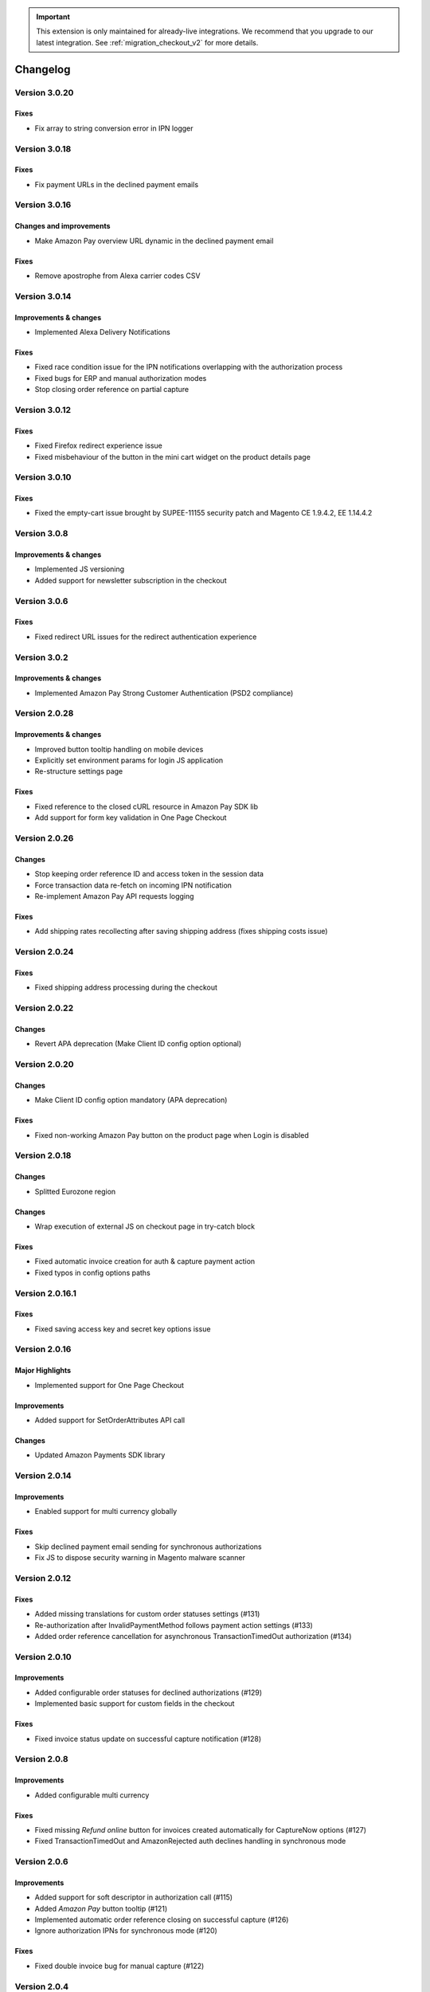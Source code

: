 .. important::
   This extension is only maintained for already-live integrations. We recommend that you upgrade to our latest integration. See :ref:`migration_checkout_v2` for more details.

Changelog
=========

Version 3.0.20
--------------

Fixes
~~~~~

* Fix array to string conversion error in IPN logger

Version 3.0.18
--------------

Fixes
~~~~~

* Fix payment URLs in the declined payment emails

Version 3.0.16
--------------

Changes and improvements
~~~~~~~~~~~~~~~~~~~~~~~~

* Make Amazon Pay overview URL dynamic in the declined payment email

Fixes
~~~~~

* Remove apostrophe from Alexa carrier codes CSV

Version 3.0.14
--------------

Improvements & changes
~~~~~~~~~~~~~~~~~~~~~~

* Implemented Alexa Delivery Notifications

Fixes
~~~~~

* Fixed race condition issue for the IPN notifications overlapping with the authorization process 
* Fixed bugs for ERP and manual authorization modes
* Stop closing order reference on partial capture

Version 3.0.12
--------------

Fixes
~~~~~

* Fixed Firefox redirect experience issue
* Fixed misbehaviour of the button in the mini cart widget on the product details page

Version 3.0.10
--------------

Fixes
~~~~~

* Fixed the empty-cart issue brought by SUPEE-11155 security patch and Magento CE 1.9.4.2, EE 1.14.4.2

Version 3.0.8
-------------

Improvements & changes
~~~~~~~~~~~~~~~~~~~~~~

* Implemented JS versioning
* Added support for newsletter subscription in the checkout

Version 3.0.6
-------------

Fixes
~~~~~

* Fixed redirect URL issues for the redirect authentication experience

Version 3.0.2
-------------

Improvements & changes
~~~~~~~~~~~~~~~~~~~~~~

* Implemented Amazon Pay Strong Customer Authentication (PSD2 compliance)

Version 2.0.28
--------------

Improvements & changes
~~~~~~~~~~~~~~~~~~~~~~

* Improved button tooltip handling on mobile devices
* Explicitly set environment params for login JS application
* Re-structure settings page

Fixes
~~~~~

* Fixed reference to the closed cURL resource in Amazon Pay SDK lib
* Add support for form key validation in One Page Checkout

Version 2.0.26
--------------

Changes
~~~~~~~

* Stop keeping order reference ID and access token in the session data
* Force transaction data re-fetch on incoming IPN notification
* Re-implement Amazon Pay API requests logging

Fixes
~~~~~

* Add shipping rates recollecting after saving shipping address (fixes shipping costs issue)


Version 2.0.24
--------------

Fixes
~~~~~

* Fixed shipping address processing during the checkout

Version 2.0.22
--------------

Changes
~~~~~~~

* Revert APA deprecation (Make Client ID config option optional)

Version 2.0.20
--------------

Changes
~~~~~~~

* Make Client ID config option mandatory (APA deprecation)

Fixes
~~~~~

* Fixed non-working Amazon Pay button on the product page when Login is disabled

Version 2.0.18
--------------

Changes
~~~~~~~

* Splitted Eurozone region

Changes
~~~~~~~

* Wrap execution of external JS on checkout page in try-catch block

Fixes
~~~~~

* Fixed automatic invoice creation for auth & capture payment action
* Fixed typos in config options paths

Version 2.0.16.1
----------------

Fixes
~~~~~

* Fixed saving access key and secret key options issue

Version 2.0.16
--------------

Major Highlights
~~~~~~~~~~~~~~~~

* Implemented support for One Page Checkout

Improvements
~~~~~~~~~~~~

* Added support for SetOrderAttributes API call

Changes
~~~~~~~

* Updated Amazon Payments SDK library

Version 2.0.14
--------------

Improvements
~~~~~~~~~~~~

* Enabled support for multi currency globally

Fixes
~~~~~

* Skip declined payment email sending for synchronous authorizations
* Fix JS to dispose security warning in Magento malware scanner

Version 2.0.12
--------------

Fixes
~~~~~

* Added missing translations for custom order statuses settings (#131)
* Re-authorization after InvalidPaymentMethod follows payment action settings (#133)
* Added order reference cancellation for asynchronous TransactionTimedOut authorization (#134)

Version 2.0.10
--------------

Improvements
~~~~~~~~~~~~

* Added configurable order statuses for declined authorizations (#129)
* Implemented basic support for custom fields in the checkout

Fixes
~~~~~

* Fixed invoice status update on successful capture notification (#128)

Version 2.0.8
-------------

Improvements
~~~~~~~~~~~~

* Added configurable multi currency

Fixes
~~~~~

* Fixed missing `Refund online` button for invoices created automatically for CaptureNow options (#127)
* Fixed TransactionTimedOut and AmazonRejected auth declines handling in synchronous mode

Version 2.0.6
-------------

Improvements
~~~~~~~~~~~~

* Added support for soft descriptor in authorization call (#115)
* Added `Amazon Pay` button tooltip (#121)
* Implemented automatic order reference closing on successful capture (#126)
* Ignore authorization IPNs for synchronous mode (#120)

Fixes
~~~~~

* Fixed double invoice bug for manual capture (#122)

Version 2.0.4
-------------

Improvements
~~~~~~~~~~~~

* Added `Amazon Pay` button on product view page

Fixes
~~~~~

* Fixed non-working Login for new customers

Version 2.0.2
-------------

Fixes
~~~~~

* Fix issues with wallet re-render for declined auth

Version 2.0.0
-------------

Major Highlights
~~~~~~~~~~~~~~~~

* Implemented omni-chronous authorization

Changes
~~~~~~~

* Refactored order post-processing
* Changed IPN endpoint URL
* Changed frontend layout and templates (no backward compatibility)
* Simplified frontend JS application

Version 1.8.6
-------------

Improvements
~~~~~~~~~~~~

* Added coupon code handling in Amazon checkout review
* Added possibility to disconnect customer account from Amazon account

Changes
~~~~~~~

* Removed password form for account matching when customer is logged-in
* Updated Amazon Pay logos in Magento admin

Fixes
~~~~~

* Fixed PHP versions in Magento Connect package.xml file

Version 1.8.4
-------------

Improvements
~~~~~~~~~~~~

* Support for France, Italy and Spain
* Support for PHP 7
* Configurable store name in API calls

Changes
~~~~~~~

* `Amazon Payments` re-branding

Fixes
~~~~~

* Fixed legacy payment method bug when trying to list all payment methods
* Fixed missing `original_price` and `base_original_price` item's attributes after order is placed
* Added missing return statement to the IPN controller

Version 1.8.2
-------------

Major Highlights
~~~~~~~~~~~~~~~~

* Implemented Quick Configuration (Simple Path)

Improvements
~~~~~~~~~~~~

* Added verbosity to error messages on frontend in sandbox mode
* Set payment method as soon as Amazon checkout is started

Fixes
~~~~~

* Fixed call to member function on null $quote variable in payment method model

Version 1.7.8
-------------

Improvements
~~~~~~~~~~~~

* Implemented simplified partial capture

Changes
~~~~~~~

* Updated Amazon Payments SDK library

Fixes
~~~~~

* Added missing declined payment email templates for FR, IT and ES
* Fixed several issues for hard declined authorizations in synchronous mode

Version 1.7.6
-------------

Improvements
~~~~~~~~~~~~

* Added support for custom SSL CA bundle file
* Implemented automatic authentication experience
* Disable `Pay with Amazon` availability for zero-total orders
* Retrieving billing address during the checkout
* Added exception handling for missing amazon_user_id attribute

Fixes
~~~~~

* Added support for SUPEE-6285 patch
* Added support for SUPEE-6788 patch
* Fixed calls to deprecated iconv functions in SDK library
* Fixed display errors for Magento RWD theme

Version 1.7.4.1
---------------

Fixes
~~~~~

* Fixed incorrect billing address issue for `Auth & capture` payment action

Version 1.7.4
-------------

Improvements
~~~~~~~~~~~~

* Added missing payment cancellation functions
* Added Login with Amazon button on the customer registration page
* Added retrieving shipping address during the checkout
* Disabled Amazon button for virtual orders when Login is disabled

Fixes
~~~~~
* Fixed issue with placing virtual orders in sandbox mode
* Fixed closing order reference on completed capture

Version 1.7.2
-------------

Major Highlights
~~~~~~~~~~~~~~~~

* Implemented multilanguage feature for Login with Amazon

Improvements
~~~~~~~~~~~~

* Implemented re-authorization after the first authorization expires
* Putting order on hold for some kinds of closed authorization
* Added reason code of the transaction status directly to the order comments
* Added store name to SetOrderReferenceDetails call

Changes
~~~~~~~

* Updated Amazon Payments SDK library to 1.0.14


Fixes
~~~~~

* Fixed Firefox redirect experience issue
* Fixed issues in the splitting full customer name helper function

Version 1.6.4
-------------

Major Highlights
~~~~~~~~~~~~~~~~

* Implemented redirect authentication experience

Improvements
~~~~~~~~~~~~

* Added links to the seller credentials in Amazon Seller Central on extension settings page
* Added Amazon Seller Central order link on order preview page in Magento admin
* Added invoice cancellation on declined capture
* Modified way of identifying `Place order` button in the checkout based on button ID instead of container class name

Fixes
~~~~~

* Removed button tooltip for mobile devices
* Fixed missing re-authorization on declined authorization in `Auth & capture` payment mode

Version 1.6.2
-------------

Fixes
~~~~~

* Fixed bugs in the refactored payment method model
* Fixed IPN processing bugs in v.1.6.0
* Fixed 404 error when customer press `Cancel` on Amazon login form

Version 1.6.0
-------------

Major Highlights
~~~~~~~~~~~~~~~~

* Implemented synchronous authorization

Improvements
~~~~~~~~~~~~

* Made initial order status configurable
* Refactored payment method model

Version 1.3.4
-------------

Improvements
~~~~~~~~~~~~

* Added gift messages support
* Improved customer address handling for Germany and Austria (extracting company name from the address)

Changes
~~~~~~~

* Switched IPN endpoint URL to non-secure mode if sandbox is enabled

Fixes
~~~~~

* Fixed missing `original_price` and `base_original_price` item's attributes after order is placed
* Fixed state of `Place order` button which was enabled even the payment method is not selected
* Fixed state of `Place order` button which was disabled for virtual orders

Version 1.3.2
-------------

Major Highlights
~~~~~~~~~~~~~~~~

* Implemented asynchronous way of loading Amazon Payments JS libraries

Improvements
~~~~~~~~~~~~

* Added cURL error handling for Login with Amazon API calls

Changes
~~~~~~~

* Using deminified JS when sandbox mode is on for easier debugging
* Modified `Pay with Amazon` button tooltip text for virtual orders
* Refactored Amazon Payments SDK library to fix autoloader issues

Fixes
~~~~~

* Fixed wrong shipping cost when additional fees (acting as additional items in total section) are applied
* Fixed issue with `Merge JS` option enabled
* Closing OrderReference transaction after succesful capture

Version 1.2.6
-------------

Major Highlights
~~~~~~~~~~~~~~~~

* Implemented responsive Amazon Payments widgets in the checkout

Fixes
~~~~~

* Fixed error when accessing extension settings page on Magento lower than 1.7.0.1
* Fixed issues with Magento compiler

Version 1.2.4
-------------

Fixes
~~~~~

* Fixed `Pay with Amazon` button appearing twice when Login with Amazon feature is enabled

Version 1.2.2
-------------

Major Highlights
~~~~~~~~~~~~~~~~

* Added **Login with Amazon** service

Improvements
~~~~~~~~~~~~

* Added helper methods for generating Pay or Login with Amazon buttons

Changes
~~~~~~~

* Changed frontend template files structure
* Changed `Pay with Amazon` button in the 1st step of OPC to `Login with Amazon`

Fixes
~~~~~

* Clean orderReferenceId session data after successful order
* Fixed issue with permanently disabled `Place order` button when there is more than one layer with `buttons-set` class used
* Fixed using of invalid Amazon account credentials when cancelling an order in non-default store of multi-store installations
